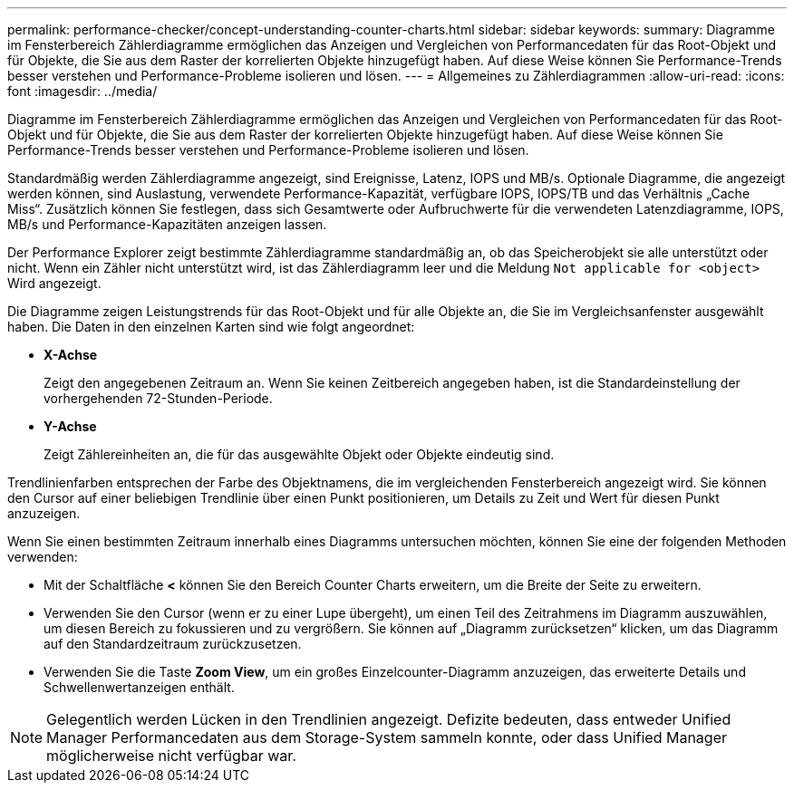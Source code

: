 ---
permalink: performance-checker/concept-understanding-counter-charts.html 
sidebar: sidebar 
keywords:  
summary: Diagramme im Fensterbereich Zählerdiagramme ermöglichen das Anzeigen und Vergleichen von Performancedaten für das Root-Objekt und für Objekte, die Sie aus dem Raster der korrelierten Objekte hinzugefügt haben. Auf diese Weise können Sie Performance-Trends besser verstehen und Performance-Probleme isolieren und lösen. 
---
= Allgemeines zu Zählerdiagrammen
:allow-uri-read: 
:icons: font
:imagesdir: ../media/


[role="lead"]
Diagramme im Fensterbereich Zählerdiagramme ermöglichen das Anzeigen und Vergleichen von Performancedaten für das Root-Objekt und für Objekte, die Sie aus dem Raster der korrelierten Objekte hinzugefügt haben. Auf diese Weise können Sie Performance-Trends besser verstehen und Performance-Probleme isolieren und lösen.

Standardmäßig werden Zählerdiagramme angezeigt, sind Ereignisse, Latenz, IOPS und MB/s. Optionale Diagramme, die angezeigt werden können, sind Auslastung, verwendete Performance-Kapazität, verfügbare IOPS, IOPS/TB und das Verhältnis „Cache Miss“. Zusätzlich können Sie festlegen, dass sich Gesamtwerte oder Aufbruchwerte für die verwendeten Latenzdiagramme, IOPS, MB/s und Performance-Kapazitäten anzeigen lassen.

Der Performance Explorer zeigt bestimmte Zählerdiagramme standardmäßig an, ob das Speicherobjekt sie alle unterstützt oder nicht. Wenn ein Zähler nicht unterstützt wird, ist das Zählerdiagramm leer und die Meldung `Not applicable for <object>` Wird angezeigt.

Die Diagramme zeigen Leistungstrends für das Root-Objekt und für alle Objekte an, die Sie im Vergleichsanfenster ausgewählt haben. Die Daten in den einzelnen Karten sind wie folgt angeordnet:

* *X-Achse*
+
Zeigt den angegebenen Zeitraum an. Wenn Sie keinen Zeitbereich angegeben haben, ist die Standardeinstellung der vorhergehenden 72-Stunden-Periode.

* *Y-Achse*
+
Zeigt Zählereinheiten an, die für das ausgewählte Objekt oder Objekte eindeutig sind.



Trendlinienfarben entsprechen der Farbe des Objektnamens, die im vergleichenden Fensterbereich angezeigt wird. Sie können den Cursor auf einer beliebigen Trendlinie über einen Punkt positionieren, um Details zu Zeit und Wert für diesen Punkt anzuzeigen.

Wenn Sie einen bestimmten Zeitraum innerhalb eines Diagramms untersuchen möchten, können Sie eine der folgenden Methoden verwenden:

* Mit der Schaltfläche *<* können Sie den Bereich Counter Charts erweitern, um die Breite der Seite zu erweitern.
* Verwenden Sie den Cursor (wenn er zu einer Lupe übergeht), um einen Teil des Zeitrahmens im Diagramm auszuwählen, um diesen Bereich zu fokussieren und zu vergrößern. Sie können auf „Diagramm zurücksetzen“ klicken, um das Diagramm auf den Standardzeitraum zurückzusetzen.
* Verwenden Sie die Taste *Zoom View*, um ein großes Einzelcounter-Diagramm anzuzeigen, das erweiterte Details und Schwellenwertanzeigen enthält.


[NOTE]
====
Gelegentlich werden Lücken in den Trendlinien angezeigt. Defizite bedeuten, dass entweder Unified Manager Performancedaten aus dem Storage-System sammeln konnte, oder dass Unified Manager möglicherweise nicht verfügbar war.

====